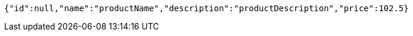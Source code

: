[source,options="nowrap"]
----
{"id":null,"name":"productName","description":"productDescription","price":102.5}
----